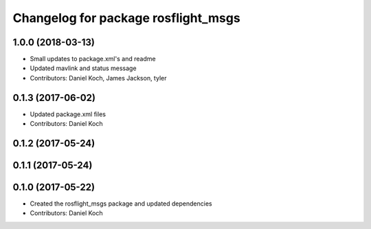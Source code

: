^^^^^^^^^^^^^^^^^^^^^^^^^^^^^^^^^^^^
Changelog for package rosflight_msgs
^^^^^^^^^^^^^^^^^^^^^^^^^^^^^^^^^^^^

1.0.0 (2018-03-13)
------------------
* Small updates to package.xml's and readme
* Updated mavlink and status message
* Contributors: Daniel Koch, James Jackson, tyler

0.1.3 (2017-06-02)
------------------
* Updated package.xml files
* Contributors: Daniel Koch

0.1.2 (2017-05-24)
------------------

0.1.1 (2017-05-24)
------------------

0.1.0 (2017-05-22)
------------------
* Created the rosflight_msgs package and updated dependencies
* Contributors: Daniel Koch
